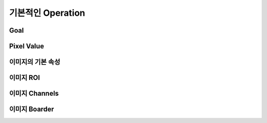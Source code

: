 .. _basicOperation

================
기본적인 Operation
================

Goal
====

Pixel Value
===========


이미지의 기본 속성
=============


이미지 ROI
========


이미지 Channels
=============


이미지 Boarder
============

